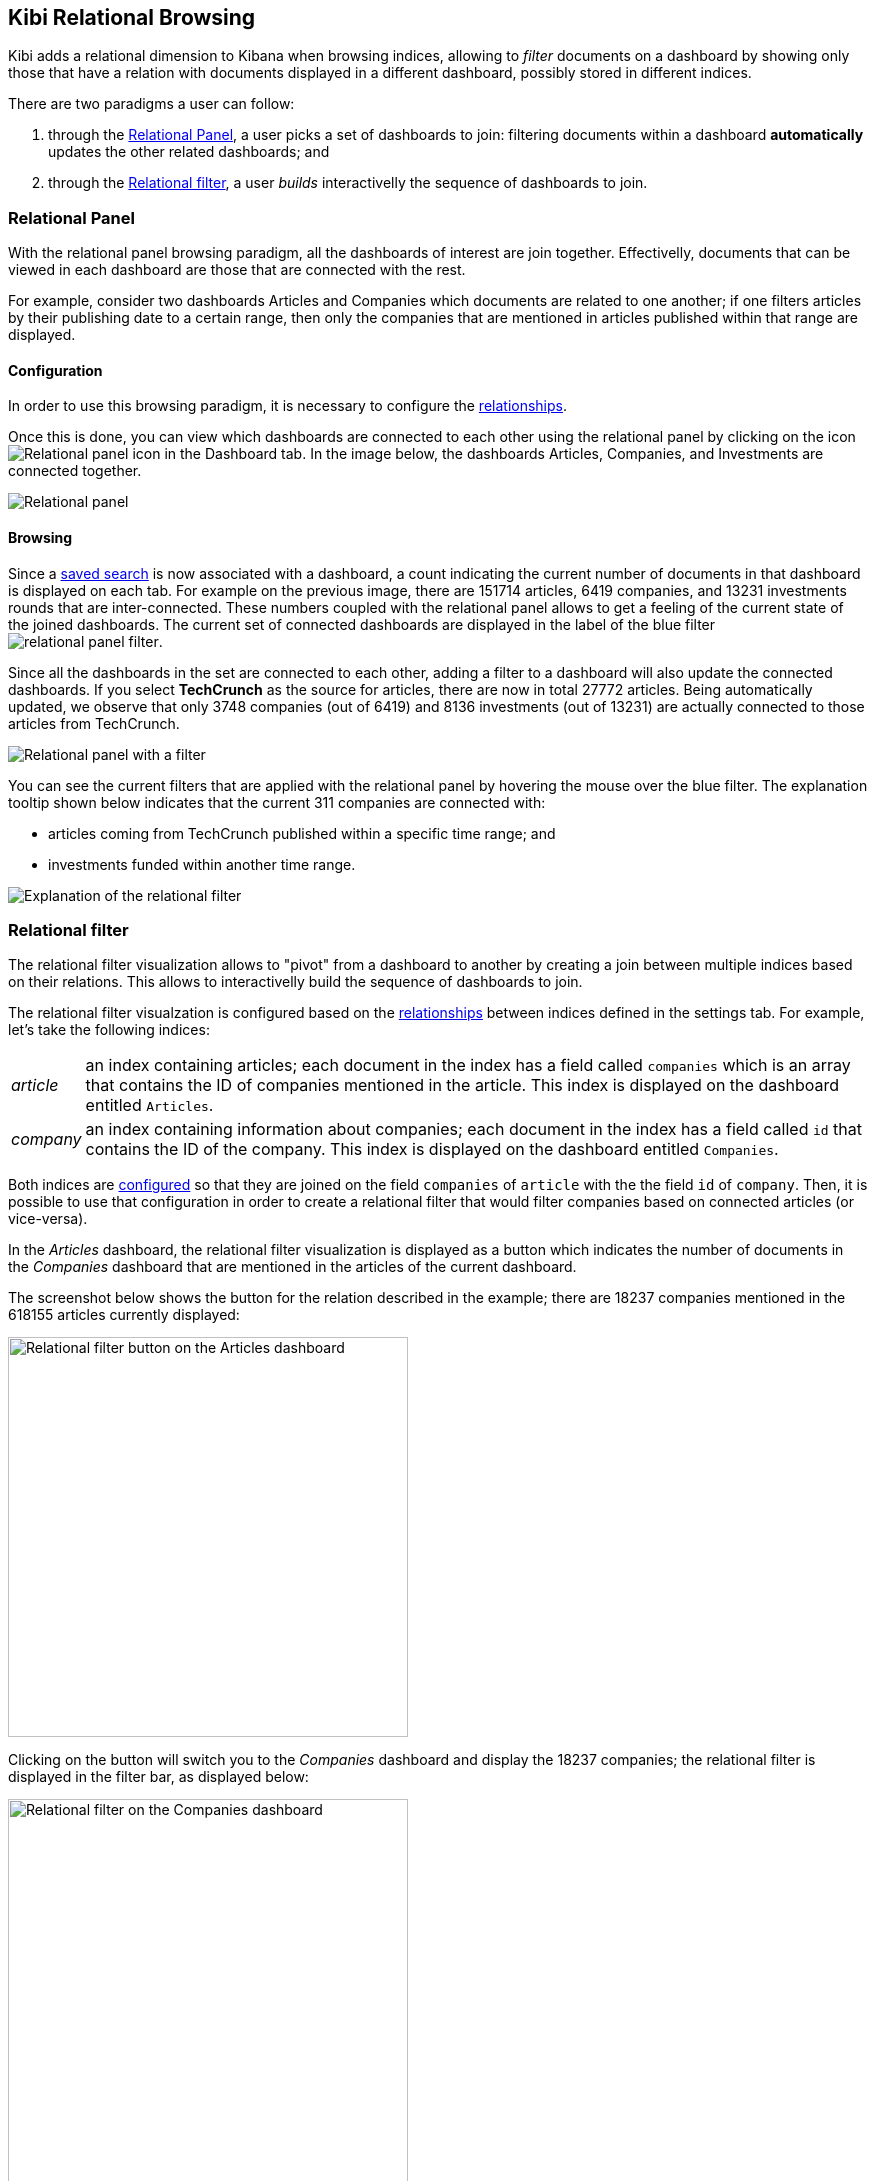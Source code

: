 [[relational-browsing]]
== Kibi Relational Browsing

Kibi adds a relational dimension to Kibana when browsing indices,
allowing to _filter_ documents on a dashboard by showing only those that have
a relation with documents displayed in a different dashboard, possibly stored
in different indices.

There are two paradigms a user can follow:

1. through the <<relational-panel>>, a user picks a set of dashboards to join: filtering documents within a dashboard **automatically** updates the other related dashboards; and
2. through the <<relational_filter>>, a user _builds_ interactivelly the sequence of dashboards to join.

[[relational-panel]]
=== Relational Panel

With the relational panel browsing paradigm, all the dashboards of interest are join together. Effectivelly, documents that can be viewed in each dashboard are those that are connected with the rest.

For example, consider two dashboards Articles and Companies which documents are related to one another; if one filters articles by their publishing date to a certain range, then only the companies that are mentioned in articles published within that range are displayed.

==== Configuration

In order to use this browsing paradigm, it is necessary to configure the <<kibi-settings-relations,relationships>>.

Once this is done, you can view which dashboards are connected to each other using the relational panel by clicking on the icon image:images/relations_settings/relational_panel_icon.png["Relational panel icon"] in the Dashboard tab.
In the image below, the dashboards Articles, Companies, and Investments are connected together.

image::images/relational_panel/panel.png["Relational panel",align="center"]

[[relational-panel-browsing]]
==== Browsing

Since a <<saving-dashboards,saved search>> is now associated with a dashboard, a count indicating the current number of documents in that dashboard is displayed on each tab. For example on the previous image, there are 151714 articles, 6419 companies, and 13231 investments rounds that are inter-connected. These numbers coupled with the relational panel allows to get a feeling of the current state of the joined dashboards.
The current set of connected dashboards are displayed in the label of the blue filter image:images/relational_panel/filter.png["relational panel filter"].

Since all the dashboards in the set are connected to each other, adding a filter to a dashboard will also update the connected dashboards. If you select **TechCrunch** as the source for articles, there are now in total 27772 articles. Being automatically updated, we observe that only 3748 companies (out of 6419) and 8136 investments (out of 13231) are actually connected to those articles from TechCrunch.

image::images/relational_panel/with_filter.png["Relational panel with a filter",align="center"]

You can see the current filters that are applied with the relational panel by hovering the mouse over the blue filter.
The explanation tooltip shown below indicates that the current 311 companies are connected with:

- articles coming from TechCrunch published within a specific time range; and
- investments funded within another time range.

image::images/relational_panel/explanation.png["Explanation of the relational filter",align="center"]

[[relational_filter]]
=== Relational filter

The relational filter visualization allows to "pivot" from a dashboard
to another by creating a join between multiple indices based on their
relations. This allows to interactivelly build the sequence of dashboards to join.

The relational filter visualzation is configured based on the <<kibi-settings-relation,relationships>> between indices defined in the settings tab.
For example, let's take the following indices:

[horizontal]
_article_:: an index containing articles; each document in the index has a field called `companies` which is an array that contains the ID of companies mentioned in the article. This index is displayed on the dashboard entitled `Articles`.
_company_:: an index containing information about companies; each document in the index has a field called `id` that contains the ID of the company. This index is displayed on the dashboard entitled `Companies`.

Both indices are <<kibi-settings-relation,configured>> so that they are joined on the field `companies` of `article` with the the field `id` of `company`. Then, it is possible to use that configuration in order to create a relational filter that would filter companies based on connected articles (or vice-versa).

In the _Articles_ dashboard, the relational filter visualization is displayed as a button which indicates the number of documents in the _Companies_ dashboard that are mentioned in the articles of the current dashboard.

The screenshot below shows the button for the relation described in the example; there are 18237 companies mentioned in the 618155 articles currently displayed:

image::images/relational_filter/relational_filter_companies_source.png["Relational filter button on the Articles dashboard",align="center", width="400"]

Clicking on the button will switch you to the _Companies_ dashboard and display the 18237 companies; the relational filter is displayed in the filter bar, as displayed below:

image::images/relational_filter/relational_filter_companies_target.png["Relational filter on the Companies dashboard",align="center", width="400"]

The relational filter visualization requires the {siren-join-website}[Siren Join plugin {siren-join-version}] for
Elasticsearch. The plugin is compatible with Elasticsearch {elasticsearch-version}.

For more information about the Siren Join plugin visit our website at https://siren.solutions/searchplugins/join/.

[float]
[[relational_filter_config]]
==== Configuration

Click on the _Add filter_ button to create a new filter in the visualization;
the filter is defined by the following parameters:

* _Button label_: the label of the button that will be displayed inside the visualization, e.g. `Companies -->`.
* _Custom filter label_: the label of the filter that will be displayed in the filter bar, which by default is `... related to ($COUNT) from $DASHBOARD.`. Several variables are available for customizing the label:
** $COUNT is a number of items on source dashboard,
** $DASHBOARD is a source dashboard name.
* _Source dashboard_: optional parameter that indicates on which dashboard the relational filter should appear in.
* _Target dashboard_: the dashboard to join the current dashboard with. The current dashboard is equal to the previous field if set.
* _Relation_: the label of the relation between indices to use for this relational filter. This is set in the <<kibi-settings-relation,relations>> settings tab.

The screenshot below shows the configuration of a relation from the `Articles` dashboard to the `Companies` dashboard, using the `mentions` relation:

image::images/relational_filter/relational_filter_config.png["Relational filter configuration",align="center"]

It is possible to define multiple relations in a single Kibi relational
filter visualization; the visualization will display only buttons applicable
to the currently displayed dashboard.

[float]
[[relational_filter_usage]]
==== Usage

When clicking on a button in the relational filter visualization,
the current state of the source dashboard is added to the relational filter
and applied to the target dashboard.
Just move the mouse over relational filter to see an explanation of what is being joined.

[float]
===== Walkthrough example

We start on the **Articles** dashboard, search for `pizza` and click on the relational filter to switch to the **Companies** dashboard.

image::images/relational_filter/example_1.png["Relational filter explanation",align="center"]

Hovering over the blue filter displays an explanation. It indicates that the relational filter involves only one join, i.e., the one from `Articles` to `Companies` with `pizza` filtering the articles.

image::images/relational_filter/example_2.png["Relational filter explanation",align="center"]

Next, we add a regular filter to the `Companies` dashboard by clicking on the `USA` row of the `Companies by Country` visualization.

image::images/relational_filter/example_3.png["Relational filter explanation",align="center"]

Now, we click on the `Investment rounds -->` button which takes us to the `Investment rounds` dashboard.
The explanation on that filter shows that the investment rounds are filtered as follows:

- the current investments rounds are joined with companies from the USA; and
- those companies are joined with articles which match the term `pizza`.

image::images/relational_filter/example_4.png["Relational filter explanation",align="center"]

NOTE: The sequence of the joins in the explanation are shown in reverse, i.e., the last join is on top.

